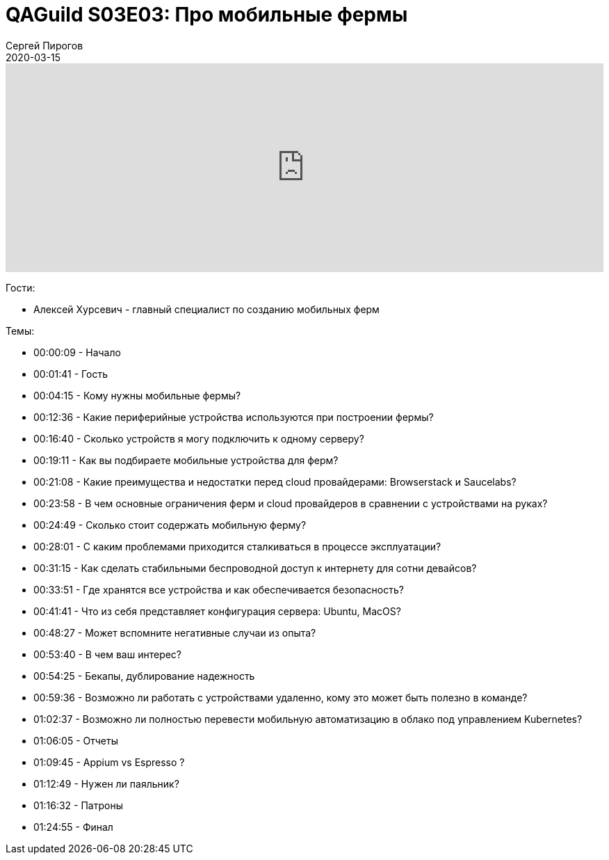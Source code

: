 = QAGuild S03E03: Про мобильные фермы
Сергей Пирогов
2020-03-15
:jbake-type: post
:jbake-tags: QAGuild, Podcast
:jbake-summary: Подкаст о том, как и зачем создавать мобильные фермы
:jbake-status: published

++++
<iframe width="100%" height="300" scrolling="no" frameborder="no" allow="autoplay" src="https://w.soundcloud.com/player/?url=https%3A//api.soundcloud.com/tracks/775022251&color=%23ff5500&auto_play=false&hide_related=false&show_comments=true&show_user=true&show_reposts=false&show_teaser=true&visual=true"></iframe>
++++

Гости:

- Алексей Хурсевич - главный специалист по созданию мобильных ферм

Темы:

- 00:00:09 - Начало
- 00:01:41 - Гость
- 00:04:15 - Кому нужны мобильные фермы?
- 00:12:36 - Какие периферийные устройства используются при построении фермы?
- 00:16:40 - Сколько устройств я могу подключить к одному серверу?
- 00:19:11 - Как вы подбираете мобильные устройства для ферм?
- 00:21:08 - Какие преимущества и недостатки перед cloud провайдерами: Browserstack и Saucelabs?
- 00:23:58 - В чем основные ограничения ферм и cloud провайдеров в сравнении с устройствами на руках?
- 00:24:49 - Сколько стоит содержать мобильную ферму?
- 00:28:01 - С каким проблемами приходится сталкиваться в процессе эксплуатации?
- 00:31:15 - Как сделать стабильными беспроводной доступ к интернету для сотни девайсов?
- 00:33:51 - Где хранятся все устройства и как обеспечивается безопасность?
- 00:41:41 - Что из себя представляет конфигурация сервера: Ubuntu, MacOS?
- 00:48:27 - Может вспомните негативные случаи из опыта?
- 00:53:40 - В чем ваш интерес?
- 00:54:25 - Бекапы, дублирование надежность
- 00:59:36 - Возможно ли работать с устройствами удаленно, кому это может быть полезно в команде?
- 01:02:37 - Возможно ли полностью перевести мобильную автоматизацию в облако под управлением Kubernetes?
- 01:06:05 - Отчеты
- 01:09:45 - Appium vs Espresso ?
- 01:12:49 - Нужен ли паяльник?
- 01:16:32 - Патроны
- 01:24:55 - Финал